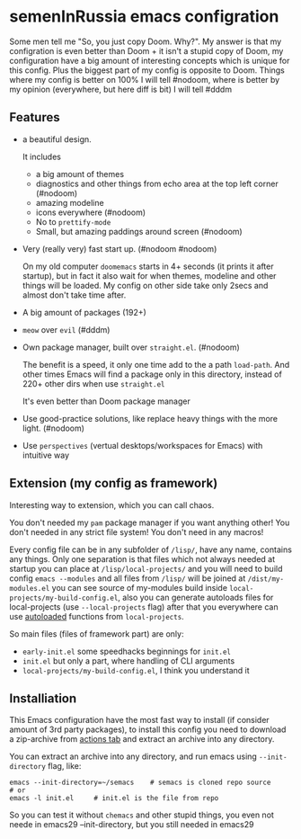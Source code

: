 * semenInRussia emacs configration
Some men tell me "So, you just copy Doom. Why?".  My answer is that my configration is even better than Doom + it isn't a stupid copy of Doom, my configuration have a big amount of interesting concepts which is unique for this config.  Plus the biggest part of my config is opposite to Doom.  Things where my config is better on 100% I will tell #nodoom, where is better by my opinion (everywhere, but here diff is bit) I will tell #dddm

** Features

- a beautiful design.

  It includes
  + a big amount of themes
  + diagnostics and other things from echo area at the top left corner (#nodoom)
  + amazing modeline
  + icons everywhere (#nodoom)
  + No to ~prettify-mode~
  + Small, but amazing paddings around screen (#nodoom)

- Very (really very) fast start up. (#nodoom #nodoom)

  On my old computer ~doomemacs~ starts in 4+ seconds (it prints it after startup), but in fact it also wait for when themes, modeline and other things will be loaded.  My config on other side take only 2secs and almost don't take time after.

- A big amount of packages (192+)

- ~meow~ over ~evil~ (#dddm)

- Own package manager, built over ~straight.el~. (#nodoom)

  The benefit is a speed, it only one time add to the a path ~load-path~.  And other times Emacs will find a package only in this directory, instead of 220+ other dirs when use ~straight.el~

  It's even better than Doom package manager

- Use good-practice solutions, like replace heavy things with the more light. (#nodoom)

- Use ~perspectives~ (vertual desktops/workspaces for Emacs) with intuitive way

** Extension (my config as framework)

Interesting way to extension, which you can call chaos.

You don't needed my ~pam~ package manager if you want anything other!  You don't needed in any strict file system!  You don't need in any macros!


Every config file can be in any subfolder of ~/lisp/~, have any name, contains any things.  Only one separation is that files which not always needed at startup you can place at ~/lisp/local-projects/~ and you will need to build config ~emacs --modules~ and all files from ~/lisp/~ will be joined at ~/dist/my-modules.el~ you can see source of my-modules build inside ~local-projects/my-build-config.el~, also you can generate autoloads files for local-projects (use ~--local-projects~ flag) after that you everywhere can use [[https://www.gnu.org/software/emacs/manual/html_node/elisp/Autoload.html][autoloaded]] functions from ~local-projects~.

So main files (files of framework part) are only:

- ~early-init.el~ some speedhacks beginnings for ~init.el~
- ~init.el~ but only a part, where handling of CLI arguments
- ~local-projects/my-build-config.el~, I think you understand it


** Installiation

This Emacs configuration have the most fast way to install (if consider amount of 3rd party packages), to install this config you need to download a zip-archive from [[https://github.com/semenInRussia/emacs.el/actions][actions tab]] and extract an archive into any directory.

You can extract an archive into any directory, and run emacs using ~--init-directory~ flag, like:

#+BEGIN_SRC shell
  emacs --init-directory=~/semacs    # semacs is cloned repo source
  # or
  emacs -l init.el     # init.el is the file from repo
#+END_SRC

So you can test it without ~chemacs~ and other stupid things, you even not neede in emacs29 --init-directory, but you still needed in emacs29

